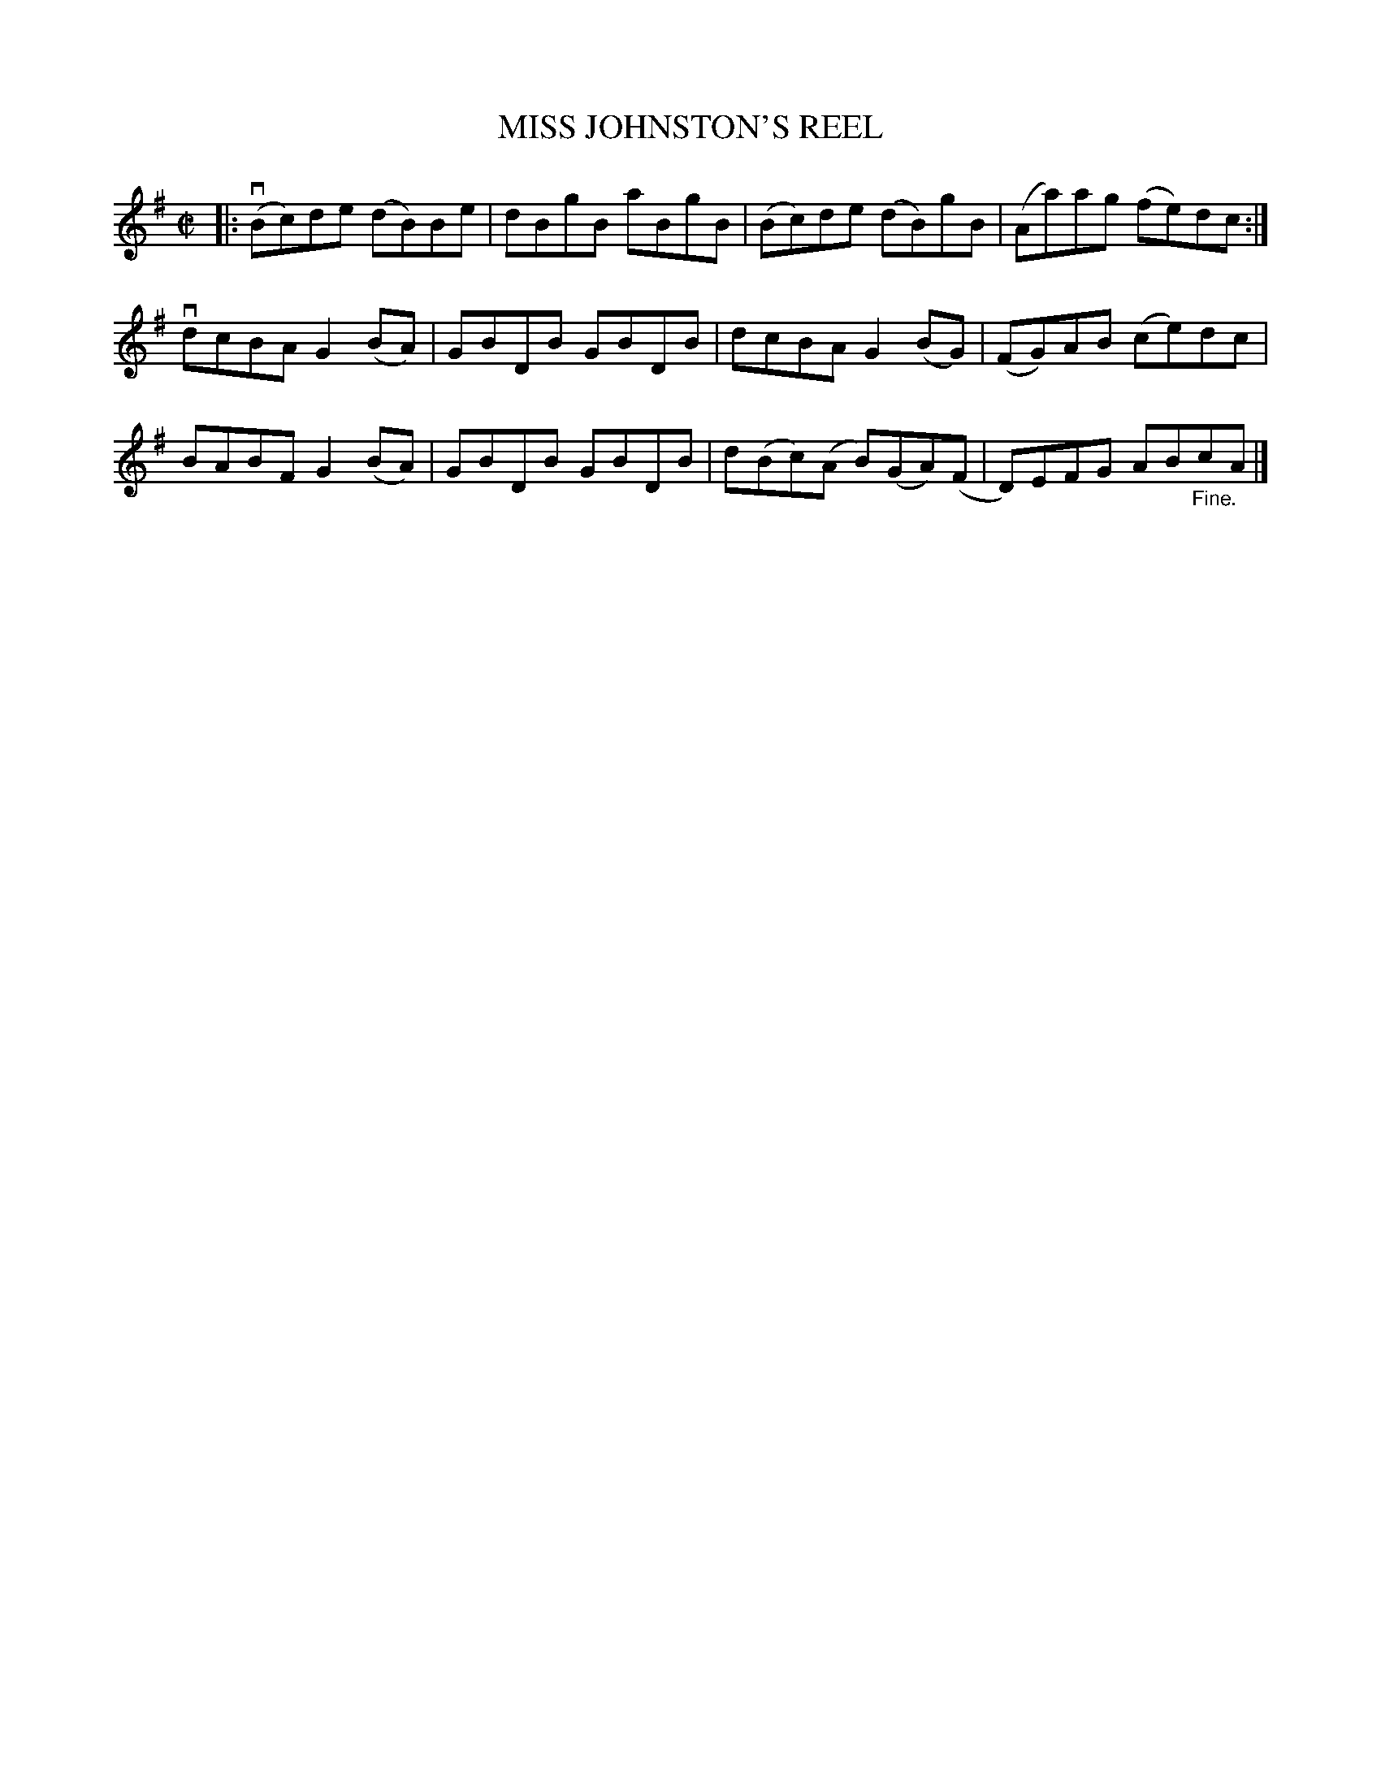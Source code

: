 X: 10962
T: MISS JOHNSTON'S REEL
R: reel
B: K\"ohler's Violin Repository, v.1, 1885 p.96 #2
F: http://www.archive.org/details/klersviolinrepos01edin
Z: 2012 John Chambers <jc:trillian.mit.edu>
M: C|
L: 1/8
K: G
|:\
v(Bc)de (dB)Be | dBgB aBgB | (Bc)de (dB)gB | (Aa)ag (fe)dc :|
vdcBA G2(BA) | GBDB GBDB | dcBA G2(BG) | (FG)AB (ce)dc |
BABF G2(BA) | GBDB GBDB | d(Bc)(A B)(GA)(F | D)EFG AB"_Fine."cA |]
